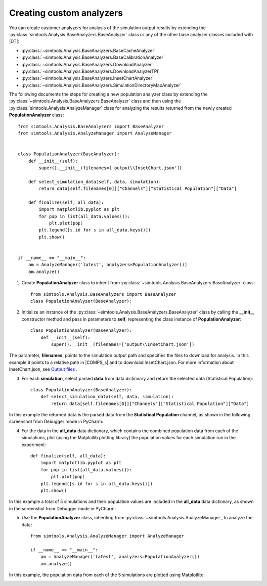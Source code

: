 =========================
Creating custom analyzers
=========================

You can create customer analyzers for analysis of the simulation output results by extending the :py:class:`simtools.Analysis.BaseAnalyzers.BaseAnalyzer` class or any of the other base analyzer classes included with |DT|:

* :py:class:`~simtools.Analysis.BaseAnalyzers.BaseCacheAnalyzer`
* :py:class:`~simtools.Analysis.BaseAnalyzers.BaseCalibrationAnalyzer`
* :py:class:`~simtools.Analysis.BaseAnalyzers.DownloadAnalyzer`
* :py:class:`~simtools.Analysis.BaseAnalyzers.DownloadAnalyzerTPI`
* :py:class:`~simtools.Analysis.BaseAnalyzers.InsetChartAnalyzer`
* :py:class:`~simtools.Analysis.BaseAnalyzers.SimulationDirectoryMapAnalyzer`

The following documents the steps for creating a new population analyzer class by extending the :py:class:`~simtools.Analysis.BaseAnalyzers.BaseAnalyzer` class and then using the 
:py:class:`simtools.Analysis.AnalyzeManager` class for analyzing the results returned from the 
newly created **PopulationAnalyzer** class::

        from simtools.Analysis.BaseAnalyzers import BaseAnalyzer
        from simtools.Analysis.AnalyzeManager import AnalyzeManager


        class PopulationAnalyzer(BaseAnalyzer):
            def __init__(self):
                super().__init__(filenames=['output\\InsetChart.json'])

            def select_simulation_data(self, data, simulation):
                return data[self.filenames[0]]["Channels"]["Statistical Population"]["Data"]

            def finalize(self, all_data):
                import matplotlib.pyplot as plt
                for pop in list(all_data.values()):
                    plt.plot(pop)
                plt.legend([s.id for s in all_data.keys()])
                plt.show()


        if __name__ == "__main__":
            am = AnalyzeManager('latest', analyzers=PopulationAnalyzer())
            am.analyze()


#.  Create **PopulationAnalyzer** class to inherit from :py:class:`~simtools.Analysis.BaseAnalyzers.BaseAnalyzer` class::

        from simtools.Analysis.BaseAnalyzers import BaseAnalyzer
        class PopulationAnalyzer(BaseAnalyzer):

#.  Initialize an instance of the :py:class:`~simtools.Analysis.BaseAnalyzers.BaseAnalyzer` class by calling the **__init__** constructor method and pass in parameters to **self**, representing the class instance of **PopulationAnalyzer**::

        class PopulationAnalyzer(BaseAnalyzer):
            def __init__(self):
                super().__init__(filenames=['output\\InsetChart.json'])

The parameter, **filenames**, points to the simulation output path and specifies the files to download for analysis. In this example it points to a relative path in |COMPS_s| and to download InsetChart.json. For more information about InsetChart.json, see `Output files`_ .

3.  For each **simulation**, select parsed **data** from data dictionary and return the selected data (Statistical Population)::

        class PopulationAnalyzer(BaseAnalyzer):
            def select_simulation_data(self, data, simulation):
                return data[self.filenames[0]]["Channels"]["Statistical Population"]["Data"]

In this example the returned data is the parsed data from the **Statistical Population** channel, as shown in the following screenshot from Debugger mode in PyCharm:

.. image:: images/data-dict.png
				:scale: 75%

4.  For the data in the **all_data** data dictionary, which contains the combined population data from each of the simulations, plot (using the Matplotlib plotting library) the population values for each simulation run in the experiment::

        def finalize(self, all_data):
            import matplotlib.pyplot as plt
            for pop in list(all_data.values()):
                plt.plot(pop)
            plt.legend([s.id for s in all_data.keys()])
            plt.show()

In this example a total of 5 simulations and their population values are included in the **all_data** data dictionary, as shown in the screenshot from Debugger mode in PyCharm:

.. image:: images/alldata-dict.png
				:scale: 75%

5.  Use the **PopulationAnalyzer** class, inheriting from :py:class:`~simtools.Analysis.AnalyzeManager`, to analyze the data::

        from simtools.Analysis.AnalyzeManager import AnalyzeManager

        if __name__ == "__main__":
            am = AnalyzeManager('latest', analyzers=PopulationAnalyzer())
            am.analyze()

In this example, the population data from each of the 5 simulations are plotted using Matplotlib:

.. image:: images/alldata-plot.png
				:scale: 80%

.. _Output files: www.idmod.org/docs/general/software-outputs.html